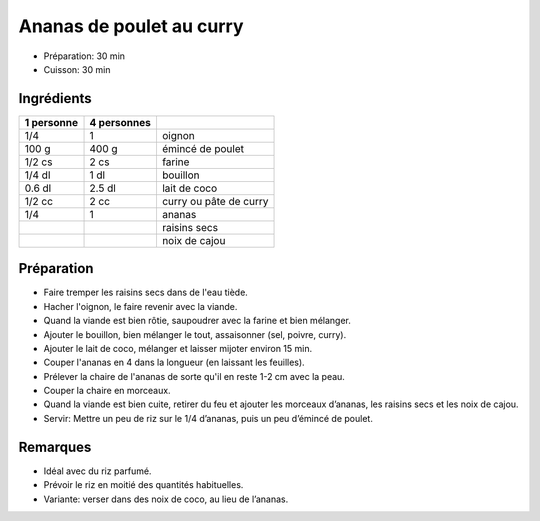 .. index:: Ananas; ...de poulet au curry
.. index:: Saisons: 4 saisons; Ananas de poulet au curry

.. index:: Oignon; Ananas de poulet au curry
.. index:: Poulet; Ananas de poulet au curry
.. index:: Lait de coco; Ananas de poulet au curry
.. index:: Noix de coco; Ananas de poulet au curry
.. index:: Curry; Ananas de poulet au curry
.. index:: Raisin sec; Ananas de poulet au curry
.. index:: Noix de cajou; Ananas de poulet au curry

.. _cuisine_ananas_de_poulet_au_curry:

Ananas de poulet au curry
#########################

* Préparation: 30 min
* Cuisson: 30 min


Ingrédients
===========

+------------+-------------+---------------------------------------------------+
| 1 personne | 4 personnes |                                                   |
+============+=============+===================================================+
|        1/4 |           1 | oignon                                            |
+------------+-------------+---------------------------------------------------+
|      100 g |       400 g | émincé de poulet                                  |
+------------+-------------+---------------------------------------------------+
|     1/2 cs |        2 cs | farine                                            |
+------------+-------------+---------------------------------------------------+
|     1/4 dl |        1 dl | bouillon                                          |
+------------+-------------+---------------------------------------------------+
|     0.6 dl |      2.5 dl | lait de coco                                      |
+------------+-------------+---------------------------------------------------+
|     1/2 cc |        2 cc | curry ou pâte de curry                            |
+------------+-------------+---------------------------------------------------+
|        1/4 |           1 | ananas                                            |
+------------+-------------+---------------------------------------------------+
|            |             | raisins secs                                      |
+------------+-------------+---------------------------------------------------+
|            |             | noix de cajou                                     |
+------------+-------------+---------------------------------------------------+


Préparation
===========

* Faire tremper les raisins secs dans de l'eau tiède.
* Hacher l'oignon, le faire revenir avec la viande.
* Quand la viande est bien rôtie, saupoudrer avec la farine et bien mélanger.
* Ajouter le bouillon, bien mélanger le tout, assaisonner (sel, poivre, curry).
* Ajouter le lait de coco, mélanger et laisser mijoter environ 15 min.
* Couper l'ananas en 4 dans la longueur (en laissant les feuilles).
* Prélever la chaire de l'ananas de sorte qu'il en reste 1-2 cm avec la peau.
* Couper la chaire en morceaux.
* Quand la viande est bien cuite, retirer du feu et ajouter les morceaux d’ananas, les raisins secs et les noix de cajou.
* Servir: Mettre un peu de riz sur le 1/4 d’ananas, puis un peu d’émincé de poulet. 

Remarques
=========
* Idéal avec du riz parfumé.
* Prévoir le riz en moitié des quantités habituelles.
* Variante: verser dans des noix de coco, au lieu de l’ananas.

